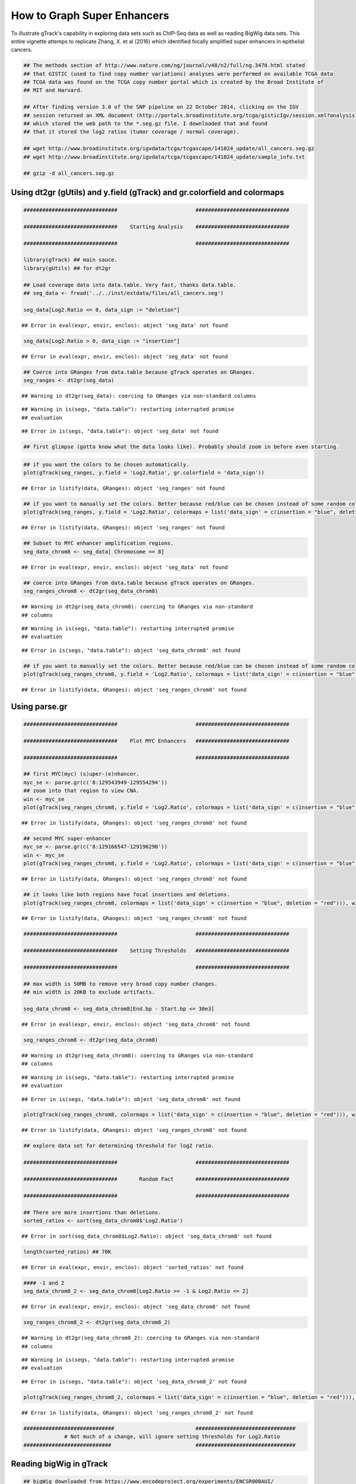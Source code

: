 How to Graph Super Enhancers
============================

To illustrate gTrack's capability in exploring data sets such as ChIP-Seq data as well as reading BigWig data sets. This entire vignette attemps to replicate Zhang, X. et al (2016) which identified focally amplified super enhancers in epithelial cancers. 


.. sourcecode:: r
    

    ## The methods section of http://www.nature.com/ng/journal/v48/n2/full/ng.3470.html stated
    ## that GISTIC (used to find copy number variations) analyses were performed on available TCGA data
    ## TCGA data was found on the TCGA copy number portal which is created by the Broad Institute of
    ## MIT and Harvard.
    
    ## After finding version 3.0 of the SNP pipeline on 22 October 2014, clicking on the IGV
    ## session returned an XML document (http://portals.broadinstitute.org/tcga/gisticIgv/session.xml?analysisId=21&tissueId=548&type=.xml)
    ## which stored the web path to the *.seg.gz file. I downloaded that and found
    ## that it stored the log2 ratios (tumor coverage / normal coverage).
    
    ## wget http://www.broadinstitute.org/igvdata/tcga/tcgascape/141024_update/all_cancers.seg.gz
    ## wget http://www.broadinstitute.org/igvdata/tcga/tcgascape/141024_update/sample_info.txt
    
    ## gzip -d all_cancers.seg.gz


Using dt2gr (gUtils) and y.field (gTrack) and gr.colorfield and colormaps
~~~~~~~~~~~~~~~~~~~~~~~~~~~~~~~~~~~~~~~~~~~~~~~~~~~~~~~~~~~~~~~~~~~~~~~~~


.. sourcecode:: r
    

    ##############################                         ##############################
    
    ##############################    Starting Analysis    ##############################
    
    ##############################                         ##############################
    
    library(gTrack) ## main sauce. 
    library(gUtils) ## for dt2gr 
    
    ## Load coverage data into data.table. Very fast, thanks data.table.
    ## seg_data <- fread('../../inst/extdata/files/all_cancers.seg')
    
    seg_data[Log2.Ratio <= 0, data_sign := "deletion"]


::

    ## Error in eval(expr, envir, enclos): object 'seg_data' not found


.. sourcecode:: r
    

    seg_data[Log2.Ratio > 0, data_sign := "insertion"]


::

    ## Error in eval(expr, envir, enclos): object 'seg_data' not found


.. sourcecode:: r
    

    ## Coerce into GRanges from data.table because gTrack operates on GRanges.
    seg_ranges <- dt2gr(seg_data)


::

    ## Warning in dt2gr(seg_data): coercing to GRanges via non-standard columns



::

    ## Warning in is(segs, "data.table"): restarting interrupted promise
    ## evaluation



::

    ## Error in is(segs, "data.table"): object 'seg_data' not found


.. sourcecode:: r
    

    ## first glimpse (gotta know what the data looks like). Probably should zoom in before even starting.



.. sourcecode:: r
    

    ## if you want the colors to be chosen automatically. 
    plot(gTrack(seg_ranges, y.field = 'Log2.Ratio', gr.colorfield = 'data_sign'))


::

    ## Error in listify(data, GRanges): object 'seg_ranges' not found




.. sourcecode:: r
    

    ## if you want to manually set the colors. Better because red/blue can be chosen instead of some random colors.
    plot(gTrack(seg_ranges, y.field = 'Log2.Ratio', colormaps = list('data_sign' = c(insertion = "blue", deletion = "red"))))


::

    ## Error in listify(data, GRanges): object 'seg_ranges' not found




.. sourcecode:: r
    

    ## Subset to MYC enhancer amplification regions.
    seg_data_chrom8 <- seg_data[ Chromosome == 8]


::

    ## Error in eval(expr, envir, enclos): object 'seg_data' not found


.. sourcecode:: r
    

    ## coerce into GRanges from data.table because gTrack operates on GRanges.
    seg_ranges_chrom8 <- dt2gr(seg_data_chrom8)


::

    ## Warning in dt2gr(seg_data_chrom8): coercing to GRanges via non-standard
    ## columns



::

    ## Warning in is(segs, "data.table"): restarting interrupted promise
    ## evaluation



::

    ## Error in is(segs, "data.table"): object 'seg_data_chrom8' not found




.. sourcecode:: r
    

    ## if you want to manually set the colors. Better because red/blue can be chosen instead of some random colors. 
    plot(gTrack(seg_ranges_chrom8, y.field = 'Log2.Ratio', colormaps = list('data_sign' = c(insertion = "blue", deletion = "red"))), win = seg_ranges_chrom8)


::

    ## Error in listify(data, GRanges): object 'seg_ranges_chrom8' not found



Using parse.gr
~~~~~~~~~~~~~~


.. sourcecode:: r
    

    ##############################                         ##############################
    
    ##############################    Plot MYC Enhancers   ##############################
    
    ##############################                         ##############################
    
    ## first MYC(myc) (s)uper-(e)nhancer.
    myc_se <- parse.gr(c('8:129543949-129554294'))
    ## zoom into that region to view CNA.
    win <- myc_se
    plot(gTrack(seg_ranges_chrom8, y.field = 'Log2.Ratio', colormaps = list('data_sign' = c(insertion = "blue", deletion = "red"))), win)


::

    ## Error in listify(data, GRanges): object 'seg_ranges_chrom8' not found


.. sourcecode:: r
    

    ## second MYC super-enhancer
    myc_se <- parse.gr(c('8:129166547-129190290'))
    win <- myc_se
    plot(gTrack(seg_ranges_chrom8, y.field = 'Log2.Ratio', colormaps = list('data_sign' = c(insertion = "blue", deletion = "red"))), win)


::

    ## Error in listify(data, GRanges): object 'seg_ranges_chrom8' not found


.. sourcecode:: r
    

    ## it looks like both regions have focal insertions and deletions. 
    plot(gTrack(seg_ranges_chrom8, colormaps = list('data_sign' = c(insertion = "blue", deletion = "red"))), win = seg_ranges_chrom8+10e6)


::

    ## Error in listify(data, GRanges): object 'seg_ranges_chrom8' not found




.. sourcecode:: r
    

    ##############################                         ##############################
    
    ##############################    Setting Thresholds   ##############################
    
    ##############################                         ##############################
    
    ## max width is 50MB to remove very broad copy number changes.
    ## min width is 20KB to exclude artifacts.
    
    seg_data_chrom8 <- seg_data_chrom8[End.bp - Start.bp <= 30e3]


::

    ## Error in eval(expr, envir, enclos): object 'seg_data_chrom8' not found


.. sourcecode:: r
    

    seg_ranges_chrom8 <- dt2gr(seg_data_chrom8)


::

    ## Warning in dt2gr(seg_data_chrom8): coercing to GRanges via non-standard
    ## columns



::

    ## Warning in is(segs, "data.table"): restarting interrupted promise
    ## evaluation



::

    ## Error in is(segs, "data.table"): object 'seg_data_chrom8' not found


.. sourcecode:: r
    

    plot(gTrack(seg_ranges_chrom8, colormaps = list('data_sign' = c(insertion = "blue", deletion = "red"))), win = seg_ranges_chrom8+10e6)


::

    ## Error in listify(data, GRanges): object 'seg_ranges_chrom8' not found




.. sourcecode:: r
    

    ## explore data set for determining threshold for log2 ratio.
    
    ##############################                         ##############################
    
    ##############################       Random Fact       ##############################
    
    ##############################                         ##############################
    
    ## There are more insertions than deletions.
    sorted_ratios <- sort(seg_data_chrom8$'Log2.Ratio')


::

    ## Error in sort(seg_data_chrom8$Log2.Ratio): object 'seg_data_chrom8' not found


.. sourcecode:: r
    

    length(sorted_ratios) ## 70K


::

    ## Error in eval(expr, envir, enclos): object 'sorted_ratios' not found


.. sourcecode:: r
    

    #### -1 and 2
    seg_data_chrom8_2 <- seg_data_chrom8[Log2.Ratio >= -1 & Log2.Ratio <= 2]


::

    ## Error in eval(expr, envir, enclos): object 'seg_data_chrom8' not found


.. sourcecode:: r
    

    seg_ranges_chrom8_2 <- dt2gr(seg_data_chrom8_2)


::

    ## Warning in dt2gr(seg_data_chrom8_2): coercing to GRanges via non-standard
    ## columns



::

    ## Warning in is(segs, "data.table"): restarting interrupted promise
    ## evaluation



::

    ## Error in is(segs, "data.table"): object 'seg_data_chrom8_2' not found


.. sourcecode:: r
    

    plot(gTrack(seg_ranges_chrom8_2, colormaps = list('data_sign' = c(insertion = "blue", deletion = "red"))), win = seg_ranges_chrom8_2+10e6)


::

    ## Error in listify(data, GRanges): object 'seg_ranges_chrom8_2' not found


.. sourcecode:: r
    

    #############################                          ################################
                 # Not much of a change, will ignore setting thresholds for Log2.Ratio
    ############################                           ################################


Reading bigWig in gTrack
~~~~~~~~~~~~~~~~~~~~~~~~


.. sourcecode:: r
    

    ## bigWig downloaded from https://www.encodeproject.org/experiments/ENCSR000AUI/
    
    ## fold change.
    plot(gTrack('~/my_git_packages/super_enhancers/db/ENCFF038AQV.bigWig', color = 'green'), win = parse.gr('8:128635434-128941434'))


::

    ## Warning in gr.findoverlaps(query, subject, ...): seqlength mismatch .. no
    ## worries, just letting you know

    ## Warning in gr.findoverlaps(query, subject, ...): seqlength mismatch .. no
    ## worries, just letting you know



::

    ## Warning in gr.findoverlaps(gr, windows): seqlength mismatch .. no worries,
    ## just letting you know


.. figure:: figure/bigWig-1.png
    :alt: plot of chunk bigWig

    plot of chunk bigWig
.. sourcecode:: r
    

    ### store gencode genes.
    ge = track.gencode()


::

    ## Pulling gencode annotations from /gpfs/commons/groups/imielinski_lab/lib/R-3.3.0/gTrack/extdata/gencode.composite.collapsed.rds


.. sourcecode:: r
    

    ### Plot ENCODE, peak super-enhancer, and copy number data. 
    ### without super-enhancers.
    
    plot(c(gTrack('~/my_git_packages/super_enhancers/db/ENCFF038AQV.bigWig', color = 'green'), gTrack(seg_ranges_chrom8, colormaps = list('data_sign' = c(insertion = "blue", deletion = "red"))), ge), win = parse.gr('8:128635434-128941434'))


::

    ## Error in listify(data, GRanges): object 'seg_ranges_chrom8' not found


.. sourcecode:: r
    

    ### with super-enhancers. 
    plot(c(gTrack('~/my_git_packages/super_enhancers/db/ENCFF038AQV.bigWig', color = 'green', bar = TRUE), gTrack(seg_ranges_chrom8, colormaps = list('data_sign' = c(insertion = "blue", deletion = "red"))), ge), win = parse.gr('8:128735434-129641434'))


::

    ## Error in listify(data, GRanges): object 'seg_ranges_chrom8' not found


.. sourcecode:: r
    

    ### Split the copy number data into two objects - one for insertions & other for deletions.
    
    seg_data_chrom8_insertions <- seg_data_chrom8[data_sign == "insertion"]


::

    ## Error in eval(expr, envir, enclos): object 'seg_data_chrom8' not found


.. sourcecode:: r
    

    seg_data_chrom8_deletions <- seg_data_chrom8[data_sign == "deletion"]


::

    ## Error in eval(expr, envir, enclos): object 'seg_data_chrom8' not found


.. sourcecode:: r
    

    seg_ranges_chrom8_insertions <- dt2gr(seg_data_chrom8_insertions)


::

    ## Warning in dt2gr(seg_data_chrom8_insertions): coercing to GRanges via non-
    ## standard columns



::

    ## Warning in is(segs, "data.table"): restarting interrupted promise
    ## evaluation



::

    ## Error in is(segs, "data.table"): object 'seg_data_chrom8_insertions' not found


.. sourcecode:: r
    

    seg_ranges_chrom8_deletions <- dt2gr(seg_data_chrom8_deletions)


::

    ## Warning in dt2gr(seg_data_chrom8_deletions): coercing to GRanges via non-
    ## standard columns

    ## Warning in dt2gr(seg_data_chrom8_deletions): restarting interrupted promise
    ## evaluation



::

    ## Error in is(segs, "data.table"): object 'seg_data_chrom8_deletions' not found


.. sourcecode:: r
    

    ### with super-enhancers & gencode & ChIP-seq & insertions/deletions split.
    plot(c(gTrack('~/my_git_packages/super_enhancers/db/ENCFF038AQV.bigWig', color = 'green', bar = TRUE), gTrack(seg_ranges_chrom8_insertions, col = "blue"), gTrack(seg_ranges_chrom8_deletions, col = "red"), ge), win = parse.gr('8:128735434-129641434'))


::

    ## Error in listify(data, GRanges): object 'seg_ranges_chrom8_insertions' not found


.. sourcecode:: r
    

    plot(gTrack(seg_ranges_chrom8_insertions, y.field = "Log2.Ratio", col = "blue"), win = parse.gr('8:128735434-129641434'))


::

    ## Error in listify(data, GRanges): object 'seg_ranges_chrom8_insertions' not found




.. sourcecode:: r
    

    ### Filtering broad events
    seg_data_chrom8_deletions2 <- seg_data_chrom8_deletions[Log2.Ratio >= -0.6]


::

    ## Error in eval(expr, envir, enclos): object 'seg_data_chrom8_deletions' not found


.. sourcecode:: r
    

    seg_data_chrom8_insertions2 <- seg_data_chrom8_insertions[Log2.Ratio >= 0.6]


::

    ## Error in eval(expr, envir, enclos): object 'seg_data_chrom8_insertions' not found


.. sourcecode:: r
    

    seg_ranges_chrom8_insertions <- dt2gr(seg_data_chrom8_insertions)


::

    ## Warning in dt2gr(seg_data_chrom8_insertions): coercing to GRanges via non-
    ## standard columns



::

    ## Warning in is(segs, "data.table"): restarting interrupted promise
    ## evaluation



::

    ## Error in is(segs, "data.table"): object 'seg_data_chrom8_insertions' not found


.. sourcecode:: r
    

    seg_ranges_chrom8_deletions <- dt2gr(seg_data_chrom8_deletions)


::

    ## Warning in dt2gr(seg_data_chrom8_deletions): coercing to GRanges via non-
    ## standard columns

    ## Warning in dt2gr(seg_data_chrom8_deletions): restarting interrupted promise
    ## evaluation



::

    ## Error in is(segs, "data.table"): object 'seg_data_chrom8_deletions' not found


.. sourcecode:: r
    

    plot(c(gTrack('~/my_git_packages/super_enhancers/db/ENCFF038AQV.bigWig', color = 'green', bar = TRUE), gTrack(seg_ranges_chrom8_insertions, col = "blue"), gTrack(seg_ranges_chrom8_deletions, col = "red"), ge), win = parse.gr('8:128735434-129641434'))


::

    ## Error in listify(data, GRanges): object 'seg_ranges_chrom8_insertions' not found


.. sourcecode:: r
    

    ### Replicable pipeline
    
    ## Subset to MYC enhancer amplifications regions.
    seg_data_chrom8 <- seg_data[ Chromosome == 8]


::

    ## Error in eval(expr, envir, enclos): object 'seg_data' not found


.. sourcecode:: r
    

    ## coerce data.table into GRanges because gTrack operates on GRanges. 
    seg_ranges_chrom8 <- dt2gr(seg_data_chrom8)


::

    ## Warning in dt2gr(seg_data_chrom8): coercing to GRanges via non-standard
    ## columns

    ## Warning in dt2gr(seg_data_chrom8): restarting interrupted promise
    ## evaluation



::

    ## Error in is(segs, "data.table"): object 'seg_data_chrom8' not found


.. sourcecode:: r
    

    seg_data_chrom8 <- seg_data_chrom8[End.bp - Start.bp <= 10e6]


::

    ## Error in eval(expr, envir, enclos): object 'seg_data_chrom8' not found


.. sourcecode:: r
    

    seg_data_chrom8_deletions <- seg_data_chrom8[Log2.Ratio <= 0, data_sign := "deletion"]


::

    ## Error in eval(expr, envir, enclos): object 'seg_data_chrom8' not found


.. sourcecode:: r
    

    seg_data_chrom8_insertions <- seg_data_chrom8[Log2.Ratio > 0, data_sign := "insertion"]


::

    ## Error in eval(expr, envir, enclos): object 'seg_data_chrom8' not found


.. sourcecode:: r
    

    seg_data_chrom8_insertions <- seg_data_chrom8[data_sign == "insertion"]


::

    ## Error in eval(expr, envir, enclos): object 'seg_data_chrom8' not found


.. sourcecode:: r
    

    seg_data_chrom8_deletions <- seg_data_chrom8[data_sign == "deletion"]


::

    ## Error in eval(expr, envir, enclos): object 'seg_data_chrom8' not found


.. sourcecode:: r
    

    gray = 'gray20'
    gt.h3k36 = gTrack('~/DB/Roadmap/consolidated//E114-H3K36me3.pval.signal.bigwig', name = 'H3K36me3', bar = TRUE, col = gray)
    gt.h3k4 = gTrack('~/DB/Roadmap/consolidated//E114-H3K4me3.pval.signal.bigwig', name = 'H3K4me3', bar = TRUE, col = gray)
    gt.enh = gTrack('~/DB/Roadmap/consolidated//E114-H3K27ac.pval.signal.bigwig', name = 'H3K27Ac', bar = TRUE, col = gray)
    gt.open = gTrack('~/DB/Roadmap/consolidated//E114-DNase.pval.signal.bigwig', name = 'DNAase', bar = TRUE, col = gray)
    gt.rnapos = gTrack('~/DB/Roadmap/consolidated/E114.A549.norm.pos.bw', name = 'RNAseq+', bar = TRUE, col = gray)
    gt.rnaneg = gTrack('~/DB/Roadmap/consolidated/E114.A549.norm.neg.bw', name = 'RNAseq-', bar = TRUE, col = gray, y0 = 0, y1 = 1200)
    
    THRESH = 1
    seg_data_chrom8_deletions <- seg_data_chrom8_deletions[Log2.Ratio >= -THRESH]


::

    ## Error in eval(expr, envir, enclos): object 'seg_data_chrom8_deletions' not found


.. sourcecode:: r
    

    seg_data_chrom8_insertions <- seg_data_chrom8_insertions[Log2.Ratio >= THRESH]


::

    ## Error in eval(expr, envir, enclos): object 'seg_data_chrom8_insertions' not found


.. sourcecode:: r
    

    seg_ranges_chrom8_insertions <- dt2gr(seg_data_chrom8_insertions)


::

    ## Warning in dt2gr(seg_data_chrom8_insertions): coercing to GRanges via non-
    ## standard columns

    ## Warning in dt2gr(seg_data_chrom8_insertions): restarting interrupted
    ## promise evaluation



::

    ## Error in is(segs, "data.table"): object 'seg_data_chrom8_insertions' not found


.. sourcecode:: r
    

    seg_ranges_chrom8_deletions <- dt2gr(seg_data_chrom8_deletions)


::

    ## Warning in dt2gr(seg_data_chrom8_deletions): coercing to GRanges via non-
    ## standard columns

    ## Warning in dt2gr(seg_data_chrom8_deletions): restarting interrupted promise
    ## evaluation



::

    ## Error in is(segs, "data.table"): object 'seg_data_chrom8_deletions' not found


.. sourcecode:: r
    

    plot(c(gTrack('~/my_git_packages/super_enhancers/db/ENCFF038AQV.bigWig', color = 'green', bar = TRUE), gTrack(seg_ranges_chrom8_insertions, col = "blue"), gTrack(seg_ranges_chrom8_deletions, col = "red"), ge), win = parse.gr('8:128735434-129641434'))


::

    ## Error in listify(data, GRanges): object 'seg_ranges_chrom8_insertions' not found


.. sourcecode:: r
    

    acov = as(coverage(seg_ranges_chrom8_insertions), 'GRanges')


::

    ## Error in coverage(seg_ranges_chrom8_insertions): object 'seg_ranges_chrom8_insertions' not found


.. sourcecode:: r
    

    dcov = as(coverage(seg_ranges_chrom8_deletions), 'GRanges')


::

    ## Error in coverage(seg_ranges_chrom8_deletions): object 'seg_ranges_chrom8_deletions' not found


.. sourcecode:: r
    

    plot(c(gt.rnapos, gt.enh, gTrack('~/my_git_packages/super_enhancers/db/ENCFF038AQV.bigWig', color = 'green', bar = TRUE), gTrack(acov, 'score', bar = TRUE), gTrack(dcov, 'score', bar = TRUE),  gTrack(seg_ranges_chrom8_insertions, col = "blue"), gTrack(seg_ranges_chrom8_deletions, col = "red"), ge), win = parse.gr('8:128735434-129641434'))+1e6


::

    ## Error in listify(data, GRanges): object 'acov' not found




